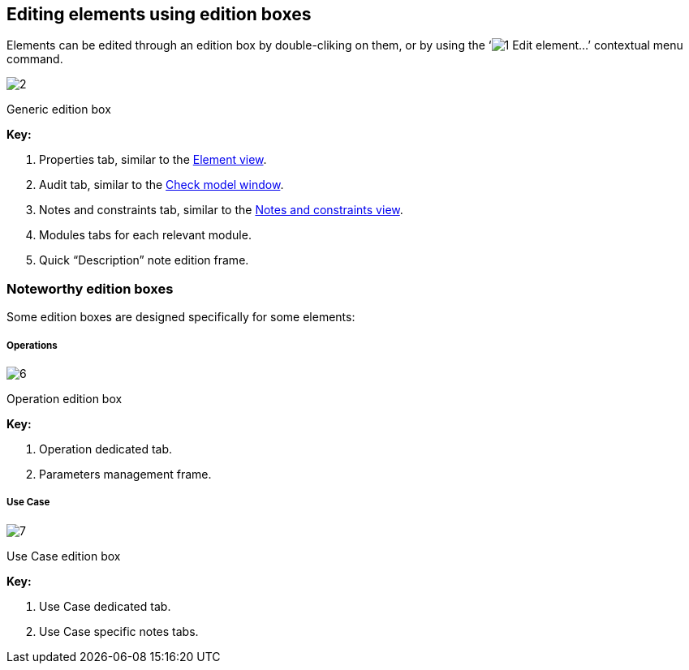 [[Editing-elements-using-edition-boxes]]

[[editing-elements-using-edition-boxes]]
Editing elements using edition boxes
------------------------------------

Elements can be edited through an edition box by double-cliking on them, or by using the ‘image:images/Modeler-_modeler_building_models_editing_elements/openproperties.png[1] Edit element…’ contextual menu command.

image:images/Modeler-_modeler_building_models_editing_elements/EditElement_en.png[2]

[[Generic-edition-box]]

[[generic-edition-box]]
Generic edition box

*Key:*

1.  Properties tab, similar to the link:Modeler-_modeler_building_models_modifying_element_props.html[Element view].
2.  Audit tab, similar to the link:Modeler-_modeler_handy_tools_model_audit.html[Check model window].
3.  Notes and constraints tab, similar to the link:Modeler-_modeler_building_models_add_notes.html[Notes and constraints view].
4.  Modules tabs for each relevant module.
5.  Quick “Description” note edition frame.

[[Noteworthy-edition-boxes]]

[[noteworthy-edition-boxes]]
Noteworthy edition boxes
~~~~~~~~~~~~~~~~~~~~~~~~

Some edition boxes are designed specifically for some elements:

[[Operations]]

[[operations]]
Operations
++++++++++

image:images/Modeler-_modeler_building_models_editing_elements/EditOperation_en.png[6]

[[Operation-edition-box]]

[[operation-edition-box]]
Operation edition box

*Key:*

1.  Operation dedicated tab.
2.  Parameters management frame.

[[Use-Case]]

[[use-case]]
Use Case
++++++++

image:images/Modeler-_modeler_building_models_editing_elements/EditUseCase_en.png[7]

[[Use-Case-edition-box]]

[[use-case-edition-box]]
Use Case edition box

*Key:*

1.  Use Case dedicated tab.
2.  Use Case specific notes tabs.


